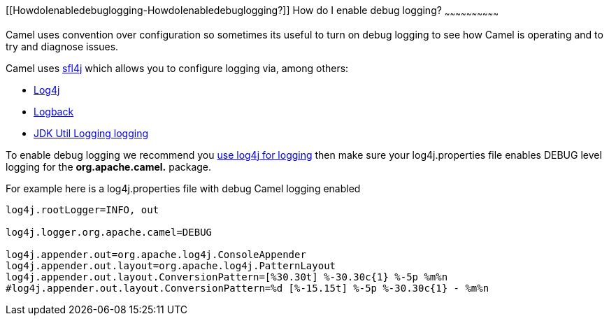 [[ConfluenceContent]]
[[HowdoIenabledebuglogging-HowdoIenabledebuglogging?]]
How do I enable debug logging?
~~~~~~~~~~~~~~~~~~~~~~~~~~~~~~

Camel uses convention over configuration so sometimes its useful to turn
on debug logging to see how Camel is operating and to try and diagnose
issues.

Camel uses http://www.slf4j.org/[sfl4j] which allows you to configure
logging via, among others:

* http://logging.apache.org/log4j/[Log4j]
* http://logback.qos.ch/[Logback]
* http://java.sun.com/j2se/1.4.2/docs/api/java/util/logging/package-summary.html[JDK
Util Logging logging]

To enable debug logging we recommend you
link:how-do-i-use-log4j.html[use log4j for logging] then make sure your
log4j.properties file enables DEBUG level logging for the
*org.apache.camel.* package.

For example here is a log4j.properties file with debug Camel logging
enabled

[source,brush:,java;,gutter:,false;,theme:,Default]
----
log4j.rootLogger=INFO, out

log4j.logger.org.apache.camel=DEBUG

log4j.appender.out=org.apache.log4j.ConsoleAppender
log4j.appender.out.layout=org.apache.log4j.PatternLayout
log4j.appender.out.layout.ConversionPattern=[%30.30t] %-30.30c{1} %-5p %m%n
#log4j.appender.out.layout.ConversionPattern=%d [%-15.15t] %-5p %-30.30c{1} - %m%n
----
